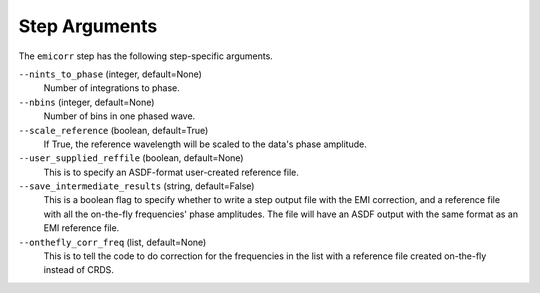 Step Arguments
==============
The ``emicorr`` step has the following step-specific arguments.

``--nints_to_phase`` (integer, default=None)
    Number of integrations to phase.

``--nbins`` (integer, default=None)
    Number of bins in one phased wave.

``--scale_reference`` (boolean, default=True)
    If True, the reference wavelength will be scaled to the
    data's phase amplitude.

``--user_supplied_reffile`` (boolean, default=None)
    This is to specify an ASDF-format user-created reference file.

``--save_intermediate_results``  (string, default=False)
    This is a boolean flag to specify whether to write a step output
    file with the EMI correction, and a reference file with all the
    on-the-fly frequencies' phase amplitudes. The file will have an
    ASDF output with the same format as an EMI reference file.

``--onthefly_corr_freq``  (list, default=None)
    This is to tell the code to do correction for the frequencies in
    the list with a reference file created on-the-fly instead of CRDS.

